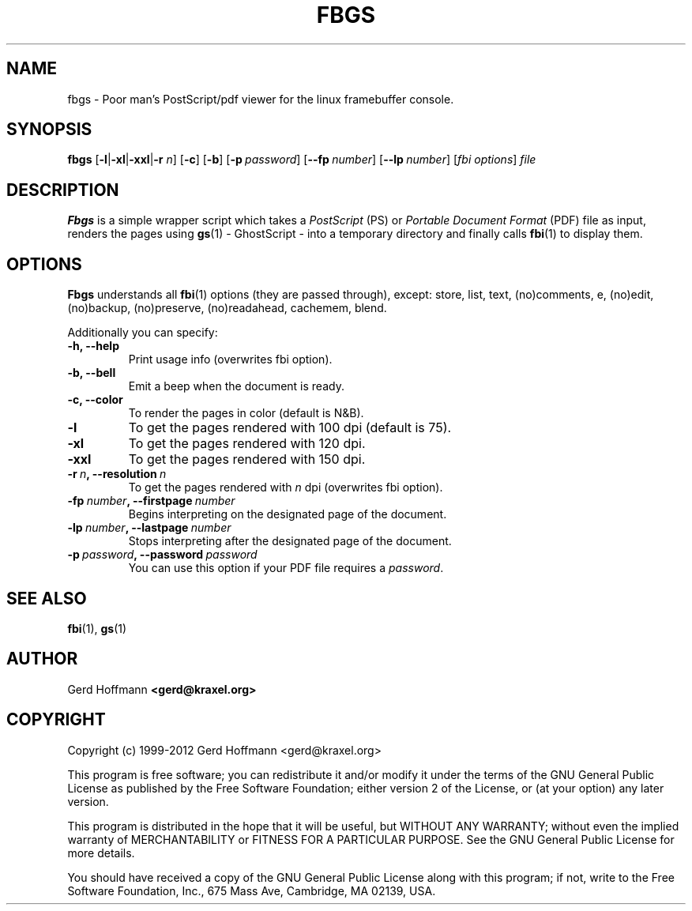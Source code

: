 .TH FBGS 1 "(c) 1999\-2012 Gerd Hoffmann" "FBGS 2.08" "PostScript/pdf viewer for the linux framebuffer console"
\#
\#
.SH NAME
fbgs \- Poor man's PostScript/pdf viewer for the linux framebuffer console.
\#
\#
.SH SYNOPSIS
\fBfbgs\fP\
 [\fB\-l\fP|\fB\-xl\fP|\fB\-xxl\fP|\fB\-r\fP \fIn\fP]\
 [\fB\-c\fP]\
 [\fB\-b\fP]\
 [\fB\-p\fP\ \fIpassword\fP]\
 [\fB\--fp\fP\ \fInumber\fP]\
 [\fB\--lp\fP\ \fInumber\fP]\
 [\fIfbi\ options\fP]\
 \fIfile\fP
\#
\#
.SH DESCRIPTION
.BR Fbgs
is a simple wrapper script which takes a \fIPostScript\fP (PS) or \fIPortable
Document Format\fP (PDF) file as input, renders the pages using
.BR gs (1) 
\- GhostScript \- into a temporary directory and finally calls
.BR fbi (1)
to display them.
.SH OPTIONS
.BR Fbgs
understands all
.BR fbi (1)
options (they are passed through), except: store, list, text, (no)comments, e,
(no)edit, (no)backup, (no)preserve, (no)readahead, cachemem, blend.
.P
Additionally you can specify:
.TP
.B -h, --help
Print usage info (overwrites fbi option).
.TP
.B -b, --bell
Emit a beep when the document is ready.
.TP
.B -c, --color
To render the pages in color (default is N&B).
.TP
.B -l
To get the pages rendered with 100 dpi (default is 75).
.TP
.B -xl
To get the pages rendered with 120 dpi.
.TP
.B -xxl
To get the pages rendered with 150 dpi.
.TP
.BI "-r" "\ n" ", --resolution" "\ n"
To get the pages rendered with \fIn\fP dpi (overwrites fbi option).
.TP
.BI "-fp" "\ number" ", --firstpage" "\ number"
Begins interpreting on the designated page of the document.
.TP
.BI "-lp" "\ number" ", --lastpage" "\ number"
Stops interpreting after the designated page of the document.
.TP
.BI "-p" "\ password" ", --password" "\ password"
You can use this option if your PDF file requires a \fIpassword\fP.
\#
\#
.SH "SEE ALSO"
.BR fbi (1),
.BR gs (1)
\#
\#
.SH AUTHOR
Gerd Hoffmann
.BR <gerd@kraxel.org>
\#
\#
.SH COPYRIGHT
Copyright (c) 1999-2012 Gerd Hoffmann <gerd@kraxel.org>
.P
This program is free software; you can redistribute it and/or modify it under
the terms of the GNU General Public License as published by the Free Software
Foundation; either version 2 of the License, or (at your option) any later
version.
.P
This program is distributed in the hope that it will be useful, but WITHOUT ANY
WARRANTY; without even the implied warranty of MERCHANTABILITY or FITNESS FOR A
PARTICULAR PURPOSE. See the GNU General Public License for more details.
.P
You should have received a copy of the GNU General Public License along with
this program; if not, write to the Free Software Foundation, Inc., 675 Mass Ave,
Cambridge, MA 02139, USA.
